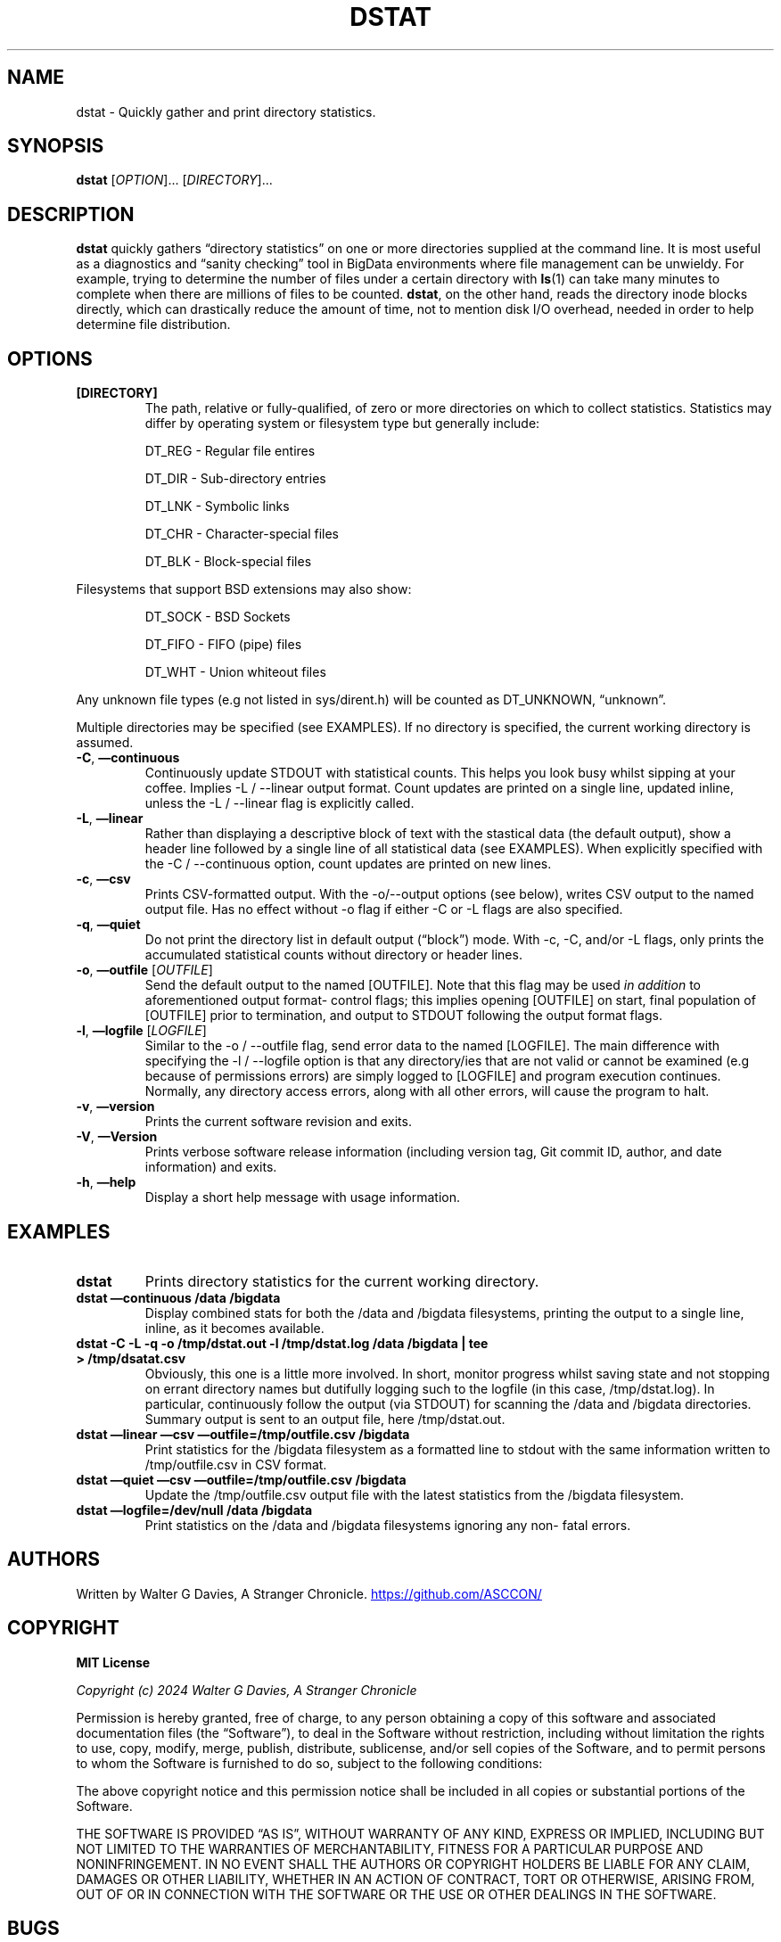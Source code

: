 .\" Automatically generated by Pandoc 3.1.12.2
.\"
.TH "DSTAT" "1" "Mar 26 2024" "0.8.4\-pre\-release" "User Manual"
.SH NAME
dstat \- Quickly gather and print directory statistics.
.SH SYNOPSIS
\f[B]dstat\f[R] [\f[I]OPTION\f[R]]\&...
[\f[I]DIRECTORY\f[R]]\&...
.SH DESCRIPTION
\f[B]dstat\f[R] quickly gathers \[lq]directory statistics\[rq] on one or
more directories supplied at the command line.
It is most useful as a diagnostics and \[lq]sanity checking\[rq] tool in
BigData environments where file management can be unwieldy.
For example, trying to determine the number of files under a certain
directory with \f[B]ls\f[R](1) can take many minutes to complete when
there are millions of files to be counted.
\f[B]dstat\f[R], on the other hand, reads the directory inode blocks
directly, which can drastically reduce the amount of time, not to
mention disk I/O overhead, needed in order to help determine file
distribution.
.SH OPTIONS
.TP
\f[B][DIRECTORY]\f[R]
The path, relative or fully\-qualified, of zero or more directories on
which to collect statistics.
Statistics may differ by operating system or filesystem type but
generally include:
.RS
.PP
\f[CR]DT_REG\f[R] \- Regular file entires
.RE
.RS
.PP
\f[CR]DT_DIR\f[R] \- Sub\-directory entries
.RE
.RS
.PP
\f[CR]DT_LNK\f[R] \- Symbolic links
.RE
.RS
.PP
\f[CR]DT_CHR\f[R] \- Character\-special files
.RE
.RS
.PP
\f[CR]DT_BLK\f[R] \- Block\-special files
.RE
.PP
Filesystems that support BSD extensions may also show:
.RS
.PP
\f[CR]DT_SOCK\f[R] \- BSD Sockets
.RE
.RS
.PP
\f[CR]DT_FIFO\f[R] \- FIFO (pipe) files
.RE
.RS
.PP
\f[CR]DT_WHT\f[R] \- Union whiteout files
.RE
.PP
Any unknown file types (e.g not listed in \f[CR]sys/dirent.h\f[R]) will
be counted as \f[CR]DT_UNKNOWN\f[R], \[lq]unknown\[rq].
.PP
Multiple directories may be specified (see EXAMPLES).
If no directory is specified, the current working directory is assumed.
.TP
\f[B]\-C\f[R], \f[B]\[em]continuous\f[R]
Continuously update \f[CR]STDOUT\f[R] with statistical counts.
This helps you look busy whilst sipping at your coffee.
Implies \f[CR]\-L\f[R] / \f[CR]\-\-linear\f[R] output format.
Count updates are printed on a single line, updated inline, unless the
\f[CR]\-L\f[R] / \f[CR]\-\-linear\f[R] flag is explicitly called.
.TP
\f[B]\-L\f[R], \f[B]\[em]linear\f[R]
Rather than displaying a descriptive block of text with the stastical
data (the default output), show a header line followed by a single line
of all statistical data (see EXAMPLES).
When explicitly specified with the \f[CR]\-C\f[R] /
\f[CR]\-\-continuous\f[R] option, count updates are printed on new
lines.
.TP
\f[B]\-c\f[R], \f[B]\[em]csv\f[R]
Prints CSV\-formatted output.
With the \f[CR]\-o\f[R]/\f[CR]\-\-output\f[R] options (see below),
writes CSV output to the named output file.
Has no effect without \f[CR]\-o\f[R] flag if either \f[CR]\-C\f[R] or
\f[CR]\-L\f[R] flags are also specified.
.TP
\f[B]\-q\f[R], \f[B]\[em]quiet\f[R]
Do not print the directory list in default output (\[lq]block\[rq])
mode.
With \f[CR]\-c\f[R], \f[CR]\-C\f[R], and/or \f[CR]\-L\f[R] flags, only
prints the accumulated statistical counts without directory or header
lines.
.TP
\f[B]\-o\f[R], \f[B]\[em]outfile\f[R] [\f[I]OUTFILE\f[R]]
Send the default output to the named \f[CR][OUTFILE]\f[R].
Note that this flag may be used \f[I]in addition\f[R] to aforementioned
output format\- control flags; this implies opening \f[CR][OUTFILE]\f[R]
on start, final population of \f[CR][OUTFILE]\f[R] prior to termination,
and output to \f[CR]STDOUT\f[R] following the output format flags.
.TP
\f[B]\-l\f[R], \f[B]\[em]logfile\f[R] [\f[I]LOGFILE\f[R]]
Similar to the \f[CR]\-o\f[R] / \f[CR]\-\-outfile\f[R] flag, send error
data to the named \f[CR][LOGFILE]\f[R].
The main difference with specifying the \f[CR]\-l\f[R] /
\f[CR]\-\-logfile\f[R] option is that any directory/ies that are not
valid or cannot be examined (e.g because of permissions errors) are
simply logged to \f[CR][LOGFILE]\f[R] and program execution continues.
Normally, any directory access errors, along with all other errors, will
cause the program to halt.
.TP
\f[B]\-v\f[R], \f[B]\[em]version\f[R]
Prints the current software revision and exits.
.TP
\f[B]\-V\f[R], \f[B]\[em]Version\f[R]
Prints verbose software release information (including version tag, Git
commit ID, author, and date information) and exits.
.TP
\f[B]\-h\f[R], \f[B]\[em]help\f[R]
Display a short help message with usage information.
.SH EXAMPLES
.TP
\f[B]dstat\f[R]
Prints directory statistics for the current working directory.
.TP
\f[B]dstat \[em]continuous /data /bigdata\f[R]
Display combined stats for both the \f[CR]/data\f[R] and
\f[CR]/bigdata\f[R] filesystems, printing the output to a single line,
inline, as it becomes available.
.TP
\f[B]dstat \-C \-L \-q \-o /tmp/dstat.out \-l /tmp/dstat.log /data /bigdata | tee > /tmp/dsatat.csv\f[R]
Obviously, this one is a little more involved.
In short, monitor progress whilst saving state and not stopping on
errant directory names but dutifully logging such to the logfile (in
this case, \f[CR]/tmp/dstat.log\f[R]).
In particular, continuously follow the output (via \f[CR]STDOUT\f[R])
for scanning the \f[CR]/data\f[R] and \f[CR]/bigdata\f[R] directories.
Summary output is sent to an output file, here
\f[CR]/tmp/dstat.out\f[R].
.TP
\f[B]dstat \[em]linear \[em]csv \[em]outfile=/tmp/outfile.csv /bigdata\f[R]
Print statistics for the \f[CR]/bigdata\f[R] filesystem as a formatted
line to \f[CR]stdout\f[R] with the same information written to
\f[CR]/tmp/outfile.csv\f[R] in CSV format.
.TP
\f[B]dstat \[em]quiet \[em]csv \[em]outfile=/tmp/outfile.csv /bigdata\f[R]
Update the \f[CR]/tmp/outfile.csv\f[R] output file with the latest
statistics from the \f[CR]/bigdata\f[R] filesystem.
.TP
\f[B]dstat \[em]logfile=/dev/null /data /bigdata\f[R]
Print statistics on the \f[CR]/data\f[R] and \f[CR]/bigdata\f[R]
filesystems ignoring any non\- fatal errors.
.SH AUTHORS
Written by Walter G Davies, A Stranger Chronicle.
\c
.UR https://github.com/ASCCON/
.UE \c
.SH COPYRIGHT
\f[B]MIT License\f[R]
.PP
\f[I]Copyright (c) 2024 Walter G Davies, A Stranger Chronicle\f[R]
.PP
Permission is hereby granted, free of charge, to any person obtaining a
copy of this software and associated documentation files (the
\[lq]Software\[rq]), to deal in the Software without restriction,
including without limitation the rights to use, copy, modify, merge,
publish, distribute, sublicense, and/or sell copies of the Software, and
to permit persons to whom the Software is furnished to do so, subject to
the following conditions:
.PP
The above copyright notice and this permission notice shall be included
in all copies or substantial portions of the Software.
.PP
THE SOFTWARE IS PROVIDED \[lq]AS IS\[rq], WITHOUT WARRANTY OF ANY KIND,
EXPRESS OR IMPLIED, INCLUDING BUT NOT LIMITED TO THE WARRANTIES OF
MERCHANTABILITY, FITNESS FOR A PARTICULAR PURPOSE AND NONINFRINGEMENT.
IN NO EVENT SHALL THE AUTHORS OR COPYRIGHT HOLDERS BE LIABLE FOR ANY
CLAIM, DAMAGES OR OTHER LIABILITY, WHETHER IN AN ACTION OF CONTRACT,
TORT OR OTHERWISE, ARISING FROM, OUT OF OR IN CONNECTION WITH THE
SOFTWARE OR THE USE OR OTHER DEALINGS IN THE SOFTWARE.
.SH BUGS
.IP \[bu] 2
There is currently not a timestamp function for updating output files.
.IP \[bu] 2
Although this is most likely to be used on GNU/Linux clusters running a
BigData Platform (e.g Apache Hadoop, \c
.UR https://hadoop.apache.org
.UE \c
), current development is on macOS Sonoma (Darwin 23.3.0) with XCode and
the LLVM CLang compiler.
Porting it to other platforms should be relatively easy.
.PP
Submit bug reports online at: \c
.UR https://github.com/ASCCON/DStat/issues
.UE \c
.SH SEE ALSO
Full documentation and sources at: \c
.UR https://github.com/ASCCON/DStat
.UE \c
